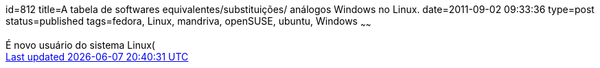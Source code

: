 id=812
title=A tabela de softwares equivalentes/substituições/ análogos Windows no Linux.
date=2011-09-02 09:33:36
type=post
status=published
tags=fedora, Linux, mandriva, openSUSE, ubuntu, Windows
~~~~~~

++++
É novo usuário do sistema Linux(<a href="http://www.openSUSE.org/pt-br/" title="openSUSE[openSUSE</a>, 
<a href="http://www.projetofedora.org/" title="Fedora[Fedora</a>, 
<a href="http://www.ubuntu-br.org/" title="Ubuntu[Ubuntu</a>, 
<a href="http://www.mandriva.com/br/" title="Mandriva[Mandriva</a>, etc)? 
Não sabe por onde começar? Não encontra aquele programa que costumava usar ou um equivalente? 
Pior, não sabe o nome do programa que precisa usar(Editor de Textos, Planilha Eletrônica, 
Navegador Web, Gerenciador de Arquivos, Gerenciador de Transferência de Arquivos Remoto, Editoração Eletrônica, etc)?  
Eis <a href="http://www.linuxrsp.ru/win-lin-soft/table-eng.html" title="Tabela de Equivalências de Softwares Windows no Linux[
aqui uma tabela que irá lhe ajudar</a>!

++++